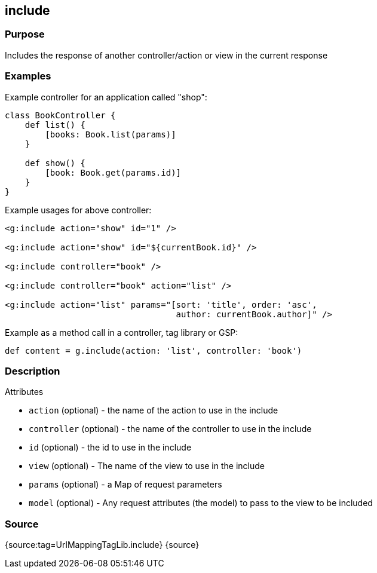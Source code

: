 
== include



=== Purpose


Includes the response of another controller/action or view in the current response


=== Examples


Example controller for an application called "shop":

[source,java]
----
class BookController {
    def list() {
        [books: Book.list(params)]
    }

    def show() {
        [book: Book.get(params.id)]
    }
}
----

Example usages for above controller:

[source,xml]
----
<g:include action="show" id="1" />

<g:include action="show" id="${currentBook.id}" />

<g:include controller="book" />

<g:include controller="book" action="list" />

<g:include action="list" params="[sort: 'title', order: 'asc',
                                  author: currentBook.author]" />
----

Example as a method call in a controller, tag library or GSP:

[source,java]
----
def content = g.include(action: 'list', controller: 'book')
----


=== Description


Attributes

* `action` (optional) - the name of the action to use in the include
* `controller` (optional) - the name of the controller to use in the include
* `id` (optional) - the id to use in the include
* `view` (optional) - The name of the view to use in the include
* `params` (optional) - a Map of request parameters
* `model` (optional) - Any request attributes (the model) to pass to the view to be included


=== Source


{source:tag=UrlMappingTagLib.include}
{source}
